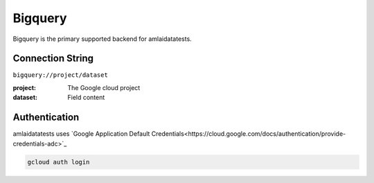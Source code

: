 ========
Bigquery
========

Bigquery is the primary supported backend for amlaidatatests.

Connection String
=================

``bigquery://project/dataset``

:project: The Google cloud project
:dataset: Field content

Authentication
==============

amlaidatatests uses `Google Application Default Credentials<https://cloud.google.com/docs/authentication/provide-credentials-adc>`_

.. code-block:: bash

   gcloud auth login
